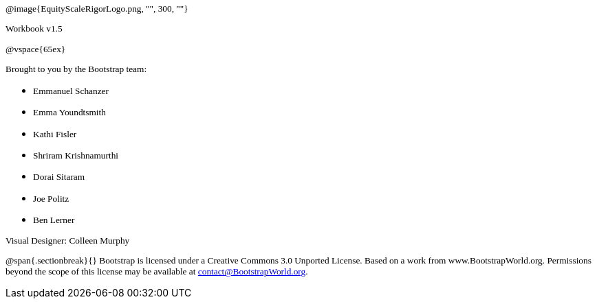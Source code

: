++++
<style>
* p {font-family: "Century Gothic"; font-size: 10pt; }
</style>
++++

@image{EquityScaleRigorLogo.png, "", 300, ""}

Workbook v1.5

@vspace{65ex}


Brought to you by the Bootstrap team:

* Emmanuel Schanzer
* Emma Youndtsmith
* Kathi Fisler
* Shriram Krishnamurthi
* Dorai Sitaram
* Joe Politz
* Ben Lerner

Visual Designer: Colleen Murphy

// use {empty} after @ to avoid "Unrecognized directive" warning

@span{.sectionbreak}{}
Bootstrap is licensed under a Creative Commons 3.0 Unported License. Based on a work from www.BootstrapWorld.org. Permissions beyond the scope of this license may be available at contact@{empty}BootstrapWorld.org.
